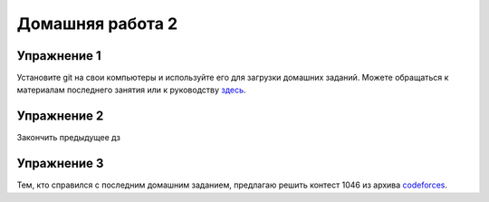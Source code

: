 Домашняя работа 2
###############

Упражнение 1
==============

Установите git на свои компьютеры и используйте его для загрузки домашних заданий. Можете обращаться к материалам последнего  занятия или к руководству `здесь <https://git-scm.com/book/ru/v2>`_.

Упражнение 2
===========

Закончить предыдущее дз

Упражнение 3
=====

Тем, кто справился с последним домашним заданием, предлагаю решить контест 1046 из архива `codeforces <https://codeforces.com/problemset>`_.
